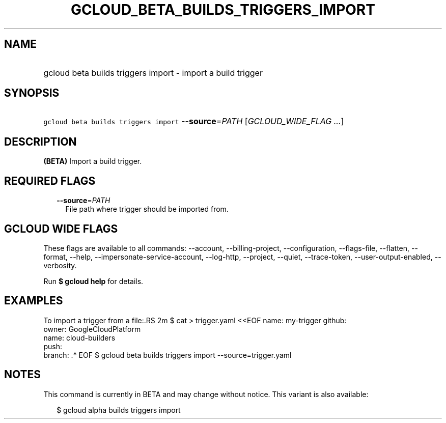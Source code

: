 
.TH "GCLOUD_BETA_BUILDS_TRIGGERS_IMPORT" 1



.SH "NAME"
.HP
gcloud beta builds triggers import \- import a build trigger



.SH "SYNOPSIS"
.HP
\f5gcloud beta builds triggers import\fR \fB\-\-source\fR=\fIPATH\fR [\fIGCLOUD_WIDE_FLAG\ ...\fR]



.SH "DESCRIPTION"

\fB(BETA)\fR Import a build trigger.



.SH "REQUIRED FLAGS"

.RS 2m
.TP 2m
\fB\-\-source\fR=\fIPATH\fR
File path where trigger should be imported from.


.RE
.sp

.SH "GCLOUD WIDE FLAGS"

These flags are available to all commands: \-\-account, \-\-billing\-project,
\-\-configuration, \-\-flags\-file, \-\-flatten, \-\-format, \-\-help,
\-\-impersonate\-service\-account, \-\-log\-http, \-\-project, \-\-quiet,
\-\-trace\-token, \-\-user\-output\-enabled, \-\-verbosity.

Run \fB$ gcloud help\fR for details.



.SH "EXAMPLES"

To import a trigger from a file:.RS 2m
$ cat > trigger.yaml <<EOF
name: my\-trigger
github:
  owner: GoogleCloudPlatform
  name: cloud\-builders
  push:
    branch: .*
EOF
$ gcloud beta builds triggers import \-\-source=trigger.yaml

.RE



.SH "NOTES"

This command is currently in BETA and may change without notice. This variant is
also available:

.RS 2m
$ gcloud alpha builds triggers import
.RE

